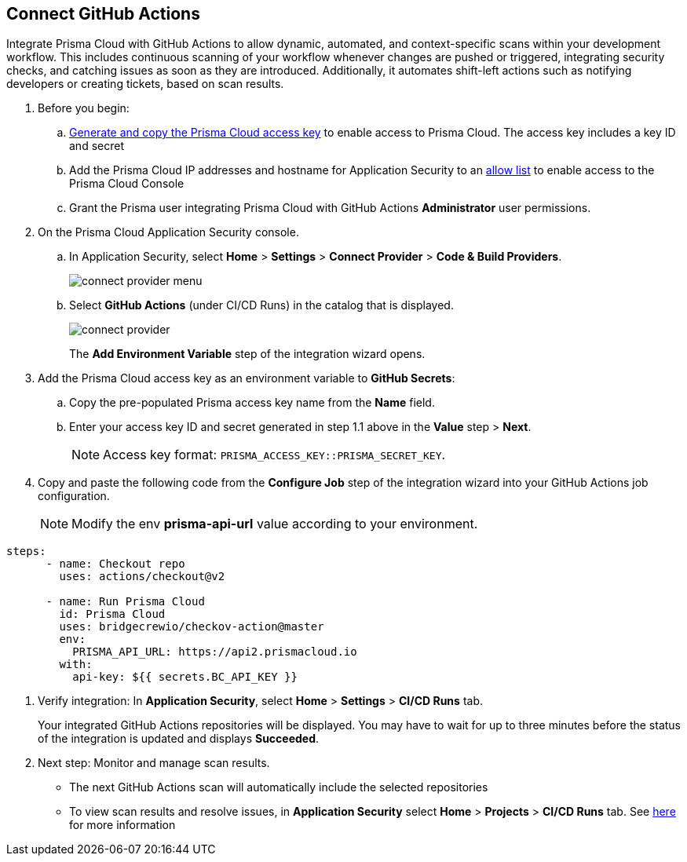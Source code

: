 :topic_type: task

[.task]
== Connect GitHub Actions 

Integrate Prisma Cloud with GitHub Actions to allow dynamic, automated, and context-specific scans within your development workflow. This includes continuous scanning of your workflow whenever changes are pushed or triggered, integrating security checks, and catching issues as soon as they are introduced. Additionally, it automates shift-left actions such as notifying developers or creating tickets, based on scan results.

[.procedure]

. Before you begin:
+
.. xref:../../../../administration/create-access-keys.adoc[Generate and copy the Prisma Cloud access key] to enable access to Prisma Cloud. The access key includes a key ID and secret

.. Add the Prisma Cloud IP addresses and hostname for Application Security to an xref:../../../../get-started/console-prerequisites.adoc[allow list] to enable access to the Prisma Cloud Console 
.. Grant the Prisma user integrating Prisma Cloud with GitHub Actions *Administrator* user permissions. 

. On the Prisma Cloud Application Security console.
.. In Application Security, select *Home* > *Settings* > *Connect Provider* > *Code & Build Providers*.
+
image::application-security/connect-provider-menu.png[]

.. Select *GitHub Actions* (under CI/CD Runs) in the catalog that is displayed.
+
image::application-security/connect-provider.png[]
+
The *Add Environment Variable* step of the integration wizard opens.

. Add the Prisma Cloud access key as an environment variable to *GitHub Secrets*:
.. Copy the pre-populated Prisma access key name from the *Name* field.
.. Enter your access key ID and secret generated in step 1.1 above in the *Value* step > *Next*.
+
NOTE: Access key format: `PRISMA_ACCESS_KEY::PRISMA_SECRET_KEY`.

. Copy and paste the following code from the *Configure Job* step of the integration wizard into your GitHub Actions job configuration.
+
NOTE: Modify the env *prisma-api-url* value according to your environment. 

[source.yml]
----
steps:
      - name: Checkout repo
        uses: actions/checkout@v2

      - name: Run Prisma Cloud 
        id: Prisma Cloud
        uses: bridgecrewio/checkov-action@master 
        env:
          PRISMA_API_URL: https://api2.prismacloud.io
        with:
          api-key: ${{ secrets.BC_API_KEY }}
----

. Verify integration: In *Application Security*, select *Home* > *Settings* > *CI/CD Runs* tab.
+
Your integrated GitHub Actions repositories will be displayed. You may have to wait for up to three minutes before the status of the integration is updated and displays *Succeeded*.


. Next step: Monitor and manage scan results.
+
* The next GitHub Actions scan will automatically include the selected repositories
+
* To view scan results and resolve issues, in *Application Security* select *Home* > *Projects* > *CI/CD Runs* tab. See xref:../../../risk-management/monitor-and-manage-code-build/monitor-code-build-issues.adoc[here] for more information  

